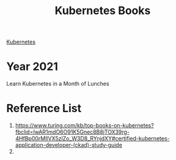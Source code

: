 :PROPERTIES:
:ID:       3b23a67f-89c5-4f1b-96b5-7d525a1303c0
:END:
#+title: Kubernetes Books
#+filetags:  

[[id:b60301a4-574f-43ee-a864-15f5793ea990][Kubernetes]]

* Year 2021
Learn Kubernetes in a Month of Lunches

* Reference List
1. https://www.turing.com/kb/top-books-on-kubernetes?fbclid=IwAR1mdO6O91K5Gnec8B8jTOX39rg-4HfBp00rMllVX5zlZo_W3D8_RYnjdXY#certified-kubernetes-application-developer-(ckad)-study-guide
2.
